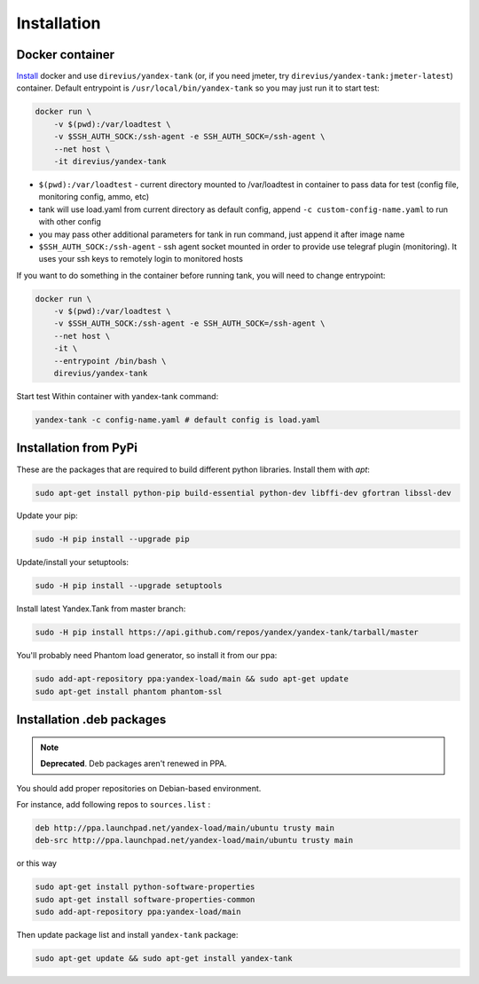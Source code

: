 ============
Installation
============

****************
Docker container
****************

`Install <https://www.docker.com/products/overview>`_ docker and use ``direvius/yandex-tank`` (or, if you need jmeter, try ``direvius/yandex-tank:jmeter-latest``) container.
Default entrypoint is ``/usr/local/bin/yandex-tank`` so you may just run it to start test:

.. code-block:: bash

    docker run \
        -v $(pwd):/var/loadtest \
        -v $SSH_AUTH_SOCK:/ssh-agent -e SSH_AUTH_SOCK=/ssh-agent \
        --net host \
        -it direvius/yandex-tank


* ``$(pwd):/var/loadtest`` - current directory mounted to /var/loadtest in container to pass data for test
  (config file, monitoring config, ammo, etc)

* tank will use load.yaml from current directory as default config,
  append ``-c custom-config-name.yaml`` to run with other config

* you may pass other additional parameters for tank in run command, just append it after image name

* ``$SSH_AUTH_SOCK:/ssh-agent`` - ssh agent socket mounted in order to provide use telegraf plugin (monitoring). It uses your ssh keys to remotely login to monitored hosts

If you want to do something in the container before running tank, you will need to change entrypoint:

.. code-block:: bash

    docker run \
        -v $(pwd):/var/loadtest \
        -v $SSH_AUTH_SOCK:/ssh-agent -e SSH_AUTH_SOCK=/ssh-agent \
        --net host \
        -it \
        --entrypoint /bin/bash \
        direvius/yandex-tank

Start test Within container with yandex-tank command:

.. code-block:: bash

    yandex-tank -c config-name.yaml # default config is load.yaml


************************
Installation from PyPi
************************

These are the packages that are required to build different python libraries. Install them with `apt`:

.. code-block:: bash

    sudo apt-get install python-pip build-essential python-dev libffi-dev gfortran libssl-dev

Update your pip:

.. code-block:: bash

    sudo -H pip install --upgrade pip

Update/install your setuptools:

.. code-block:: bash

    sudo -H pip install --upgrade setuptools

Install latest Yandex.Tank from master branch:

.. code-block:: bash

    sudo -H pip install https://api.github.com/repos/yandex/yandex-tank/tarball/master

You'll probably need Phantom load generator, so install it from our ppa:

.. code-block:: bash

    sudo add-apt-repository ppa:yandex-load/main && sudo apt-get update
    sudo apt-get install phantom phantom-ssl

****************************
Installation .deb packages
****************************

.. note::
    
    **Deprecated**. Deb packages aren't renewed in PPA. 

You should add proper repositories on Debian-based environment.

For instance, add following repos to ``sources.list`` :

.. code-block:: bash

    deb http://ppa.launchpad.net/yandex-load/main/ubuntu trusty main
    deb-src http://ppa.launchpad.net/yandex-load/main/ubuntu trusty main

or this way

.. code-block:: bash

    sudo apt-get install python-software-properties
    sudo apt-get install software-properties-common
    sudo add-apt-repository ppa:yandex-load/main

Then update package list and install ``yandex-tank`` package:

.. code-block:: bash

    sudo apt-get update && sudo apt-get install yandex-tank

